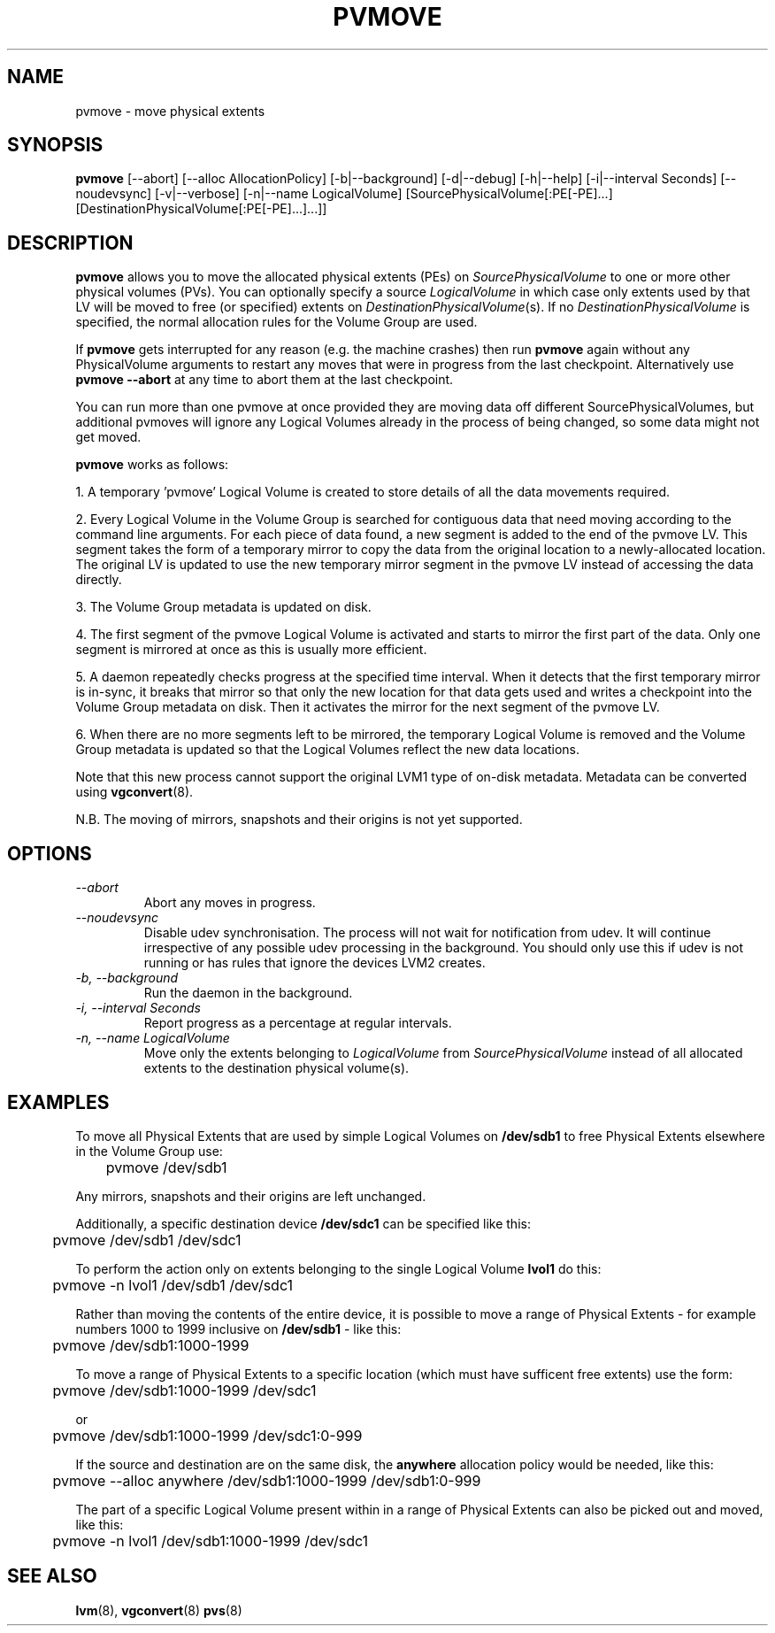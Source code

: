 .TH PVMOVE 8 "LVM TOOLS 2.02.88(2) (2011-08-19)" "Sistina Software UK" \" -*- nroff -*-
.SH NAME
pvmove \- move physical extents
.SH SYNOPSIS
.B pvmove
[\-\-abort]
[\-\-alloc AllocationPolicy]
[\-b|\-\-background]
[\-d|\-\-debug] [\-h|\-\-help] [\-i|\-\-interval Seconds]
[\-\-noudevsync] [\-v|\-\-verbose] [\-n|\-\-name LogicalVolume]
[SourcePhysicalVolume[:PE[-PE]...] [DestinationPhysicalVolume[:PE[-PE]...]...]]
.SH DESCRIPTION
.B pvmove
allows you to move the allocated physical extents (PEs) on
.I SourcePhysicalVolume
to one or more other physical volumes (PVs).
You can optionally specify a source
.I LogicalVolume
in which case only extents used by that LV will be moved to 
free (or specified) extents on
.IR DestinationPhysicalVolume (s).
If no
.I DestinationPhysicalVolume
is specified, the normal allocation rules for the Volume Group are used.

If \fBpvmove\fP gets interrupted for any reason (e.g. the machine crashes)
then run \fBpvmove\fP again without any PhysicalVolume arguments to
restart any moves that were in progress from the last checkpoint.
Alternatively use \fBpvmove --abort\fP at any time to abort them
at the last checkpoint.

You can run more than one pvmove at once provided they are moving data
off different SourcePhysicalVolumes, but additional pvmoves will ignore
any Logical Volumes already in the process of being changed, so some
data might not get moved.

\fBpvmove\fP works as follows:

1. A temporary 'pvmove' Logical Volume is created to store
details of all the data movements required.

2. Every Logical Volume in the Volume Group is searched
for contiguous data that need moving
according to the command line arguments.
For each piece of data found, a new segment is added to the end of the
pvmove LV.
This segment takes the form of a temporary mirror to copy the data 
from the original location to a newly-allocated location. 
The original LV is updated to use the new temporary mirror segment
in the pvmove LV instead of accessing the data directly.

3. The Volume Group metadata is updated on disk.

4. The first segment of the pvmove Logical Volume is activated and starts
to mirror the first part of the data.  Only one segment is mirrored at once
as this is usually more efficient.

5. A daemon repeatedly checks progress at the specified time interval.
When it detects that the first temporary mirror is in-sync,
it breaks that mirror so that only the new location for that data gets used 
and writes a checkpoint into the Volume Group metadata on disk.
Then it activates the mirror for the next segment of the pvmove LV.

6. When there are no more segments left to be mirrored, 
the temporary Logical Volume is removed and the Volume Group metadata 
is updated so that the Logical Volumes reflect the new data locations.

Note that this new process cannot support the original LVM1
type of on-disk metadata.  Metadata can be converted using \fBvgconvert\fP(8).

N.B. The moving of mirrors, snapshots and their origins is not yet supported.

.SH OPTIONS
.TP
.I \-\-abort
Abort any moves in progress.
.TP
.I \-\-noudevsync
Disable udev synchronisation. The
process will not wait for notification from udev.
It will continue irrespective of any possible udev processing
in the background.  You should only use this if udev is not running
or has rules that ignore the devices LVM2 creates.
.TP
.I \-b, \-\-background
Run the daemon in the background.
.TP
.I \-i, \-\-interval Seconds
Report progress as a percentage at regular intervals.
.TP
.I \-n, \-\-name " \fILogicalVolume\fR"
Move only the extents belonging to
.I LogicalVolume
from
.I SourcePhysicalVolume
instead of all allocated extents to the destination physical volume(s).

.SH EXAMPLES
To move all Physical Extents that are used by simple Logical Volumes on
.B /dev/sdb1
to free Physical Extents elsewhere in the Volume Group use:
.sp
\	pvmove /dev/sdb1
.P
Any mirrors, snapshots and their origins are left unchanged.
.P
Additionally, a specific destination device
.B /dev/sdc1
can be specified like this:
.sp
\	pvmove /dev/sdb1 /dev/sdc1
.P
To perform the action only on extents belonging to the single Logical Volume 
.B lvol1
do this:
.sp
\	pvmove -n lvol1 /dev/sdb1 /dev/sdc1
.P
Rather than moving the contents of the entire device, it is possible to
move a range of Physical Extents - for example numbers 1000 to 1999 inclusive on
.B /dev/sdb1
- like this:
.sp
\	pvmove /dev/sdb1:1000-1999
.P
To move a range of Physical Extents to a specific location (which must have
sufficent free extents) use the form:
.sp
\	pvmove /dev/sdb1:1000-1999 /dev/sdc1
.sp
or
.sp
\	pvmove /dev/sdb1:1000-1999 /dev/sdc1:0-999
.P
If the source and destination are on the same disk, the 
.B anywhere
allocation policy would be needed, like this:
.sp
\	pvmove --alloc anywhere /dev/sdb1:1000-1999 /dev/sdb1:0-999
.P

The part of a specific Logical Volume present within in a range of Physical
Extents can also be picked out and moved, like this:
.sp
\	pvmove -n lvol1 /dev/sdb1:1000-1999 /dev/sdc1
.SH SEE ALSO
.BR lvm (8),
.BR vgconvert (8)
.BR pvs (8)
